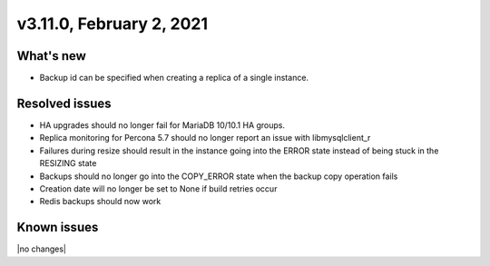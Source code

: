 .. version-3.11.0-release-notes:

v3.11.0, February 2, 2021
-------------------------

What's new
~~~~~~~~~~

-  Backup id can be specified when creating a replica of a single instance.

Resolved issues
~~~~~~~~~~~~~~~

-  HA upgrades should no longer fail for MariaDB 10/10.1 HA groups.

-  Replica monitoring for Percona 5.7 should no longer report an issue with
   libmysqlclient_r

-  Failures during resize should result in the instance going into the ERROR
   state instead of being stuck in the RESIZING state

-  Backups should no longer go into the COPY_ERROR state when the backup copy
   operation fails

- Creation date will no longer be set to None if build retries occur

- Redis backups should now work

Known issues
~~~~~~~~~~~~

|no changes|
